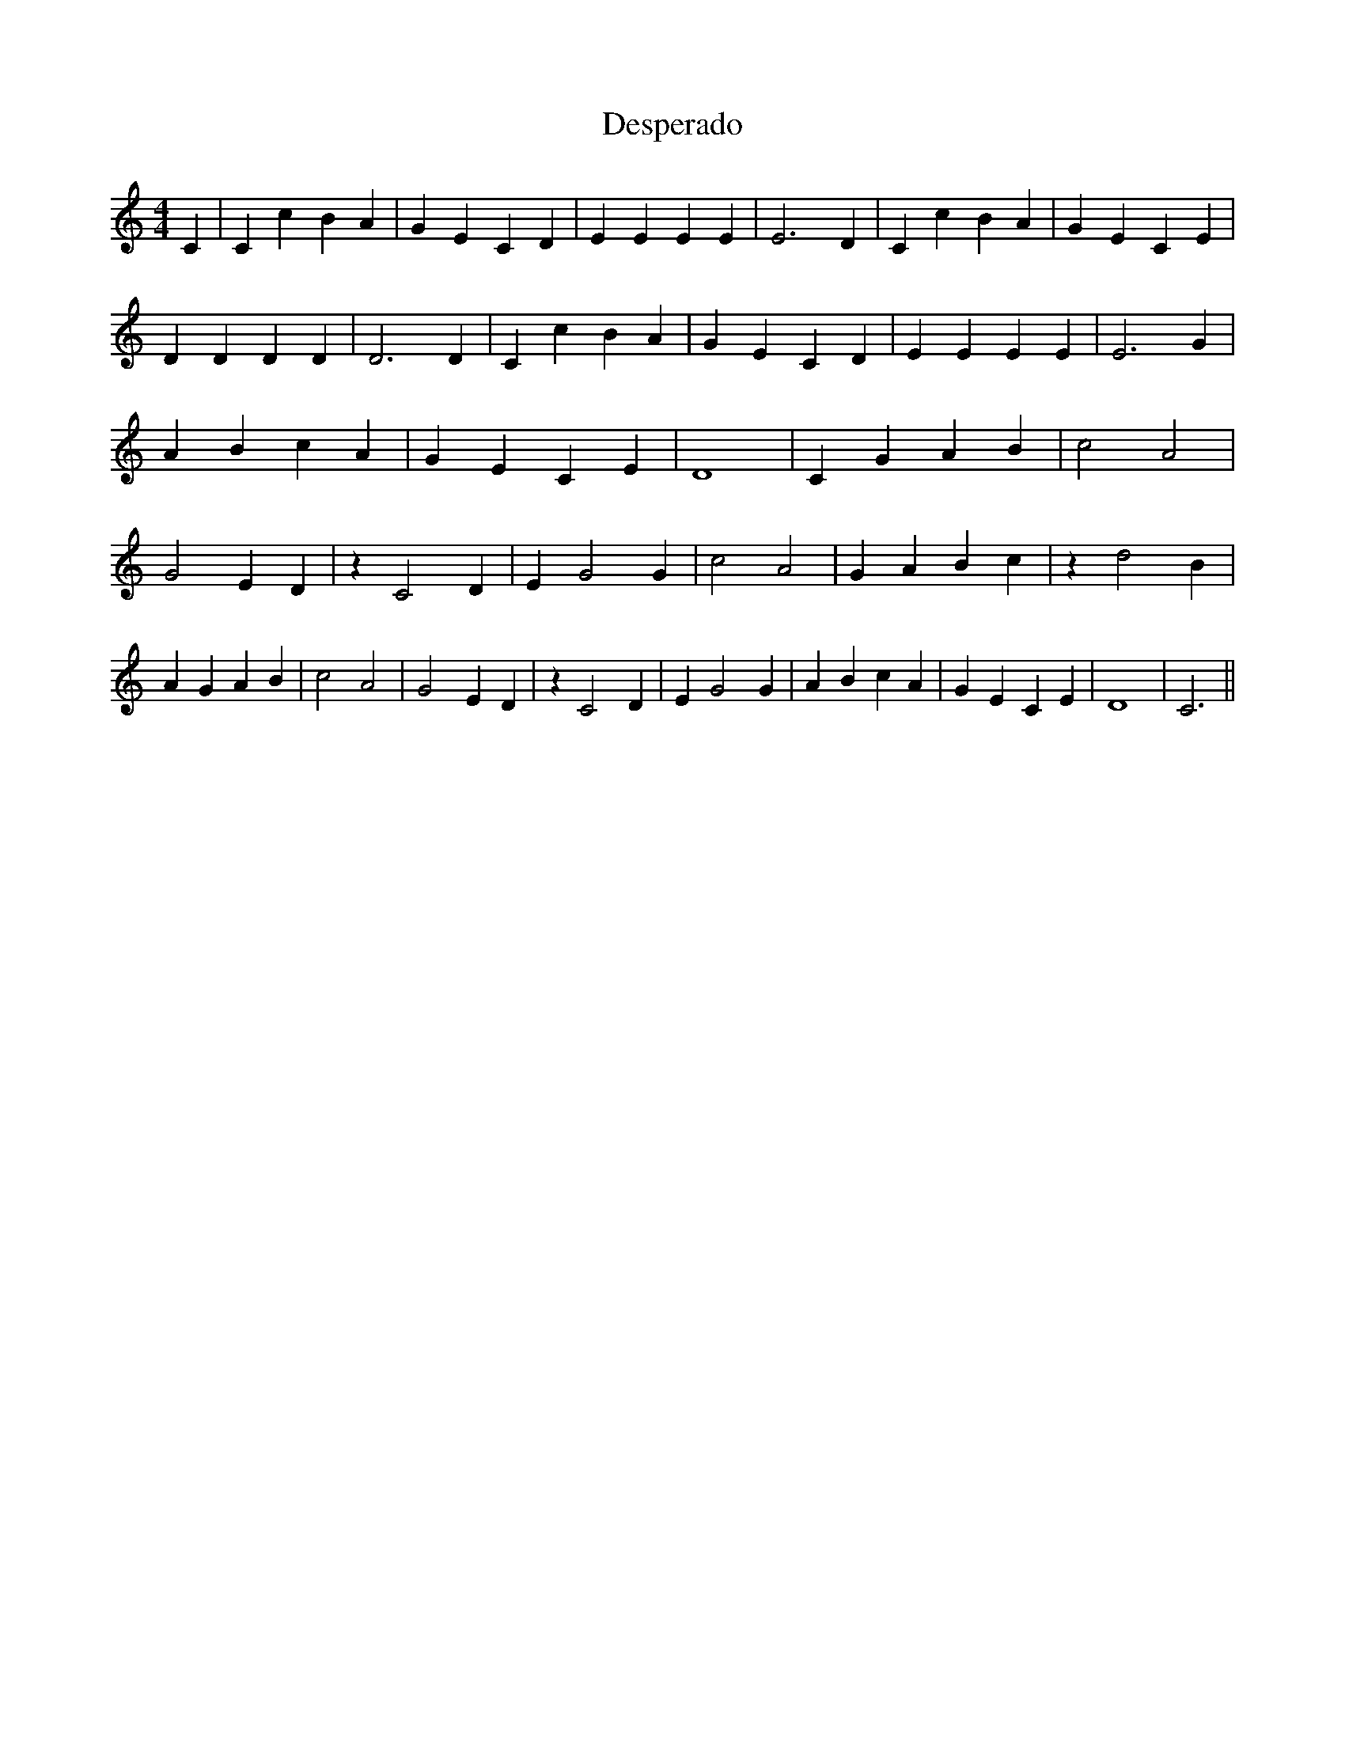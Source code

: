 % Generated more or less automatically by swtoabc by Erich Rickheit KSC
X:1
T:Desperado
M:4/4
L:1/4
K:C
 C| C c B A| G E C D| E E E E| E3 D| C c B A| G E C E| D D D D| D3 D|\
 C c B A| G E C D| E E E E| E3 G| A B c A| G E C E| D4| C G A B| c2 A2|\
 G2 E D| z C2 D| E G2 G| c2 A2| G A B c| z d2 B| A G A B| c2 A2| G2 E D|\
 z C2 D| E G2 G| A B c A| G E C E| D4| C3||


